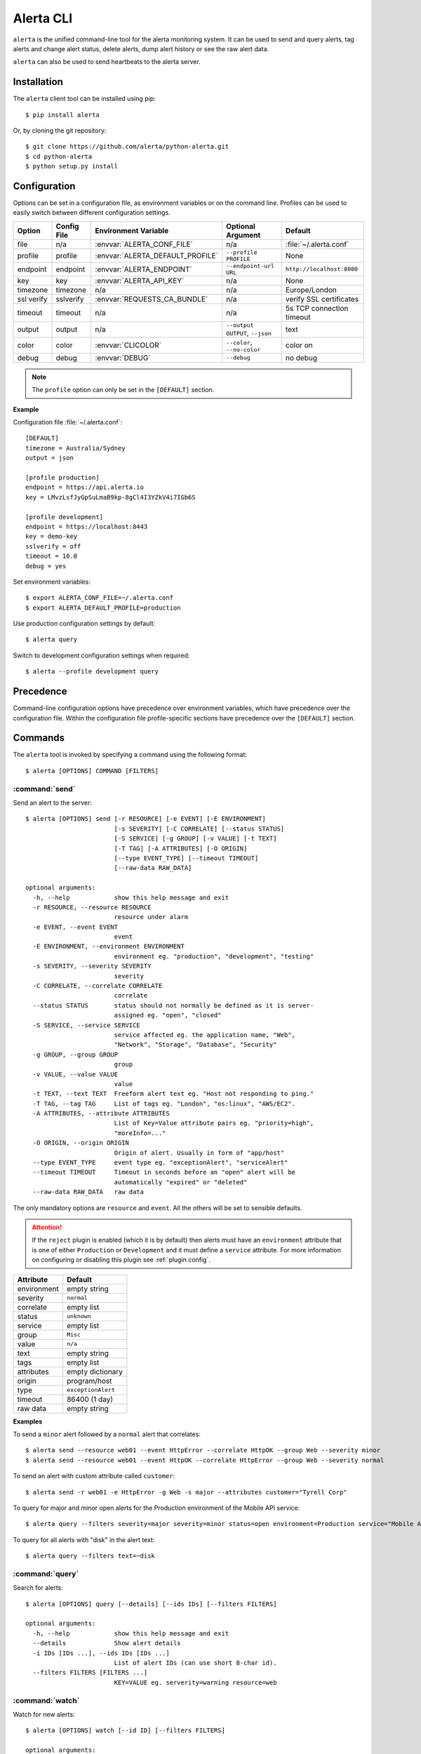 .. _cli:

Alerta CLI
==========

``alerta`` is the unified command-line tool for the alerta monitoring
system. It can be used to send and query alerts, tag alerts and change
alert status, delete alerts, dump alert history or see the raw alert data.

``alerta`` can also be used to send heartbeats to the alerta server.

Installation
------------

The ``alerta`` client tool can be installed using pip::

    $ pip install alerta

Or, by cloning the git repository::

    $ git clone https://github.com/alerta/python-alerta.git
    $ cd python-alerta
    $ python setup.py install


.. _cli config:

Configuration
-------------

Options can be set in a configuration file, as environment variables or
on the command line. Profiles can be used to easily switch between different
configuration settings.

+-------------+-------------+-----------------------------------+---------------------------------+---------------------------+
| Option      | Config File | Environment Variable              | Optional Argument               | Default                   |
+=============+=============+===================================+=================================+===========================+
| file        |     n/a     | :envvar:`ALERTA_CONF_FILE`        |     n/a                         | :file:`~/.alerta.conf`    |
+-------------+-------------+-----------------------------------+---------------------------------+---------------------------+
| profile     |  profile    | :envvar:`ALERTA_DEFAULT_PROFILE`  | ``--profile PROFILE``           | None                      |
+-------------+-------------+-----------------------------------+---------------------------------+---------------------------+
| endpoint    |  endpoint   | :envvar:`ALERTA_ENDPOINT`         | ``--endpoint-url URL``          | ``http://localhost:8080`` |
+-------------+-------------+-----------------------------------+---------------------------------+---------------------------+
| key         |  key        | :envvar:`ALERTA_API_KEY`          | n/a                             | None                      |
+-------------+-------------+-----------------------------------+---------------------------------+---------------------------+
| timezone    |  timezone   | n/a                               | n/a                             | Europe/London             |
+-------------+-------------+-----------------------------------+---------------------------------+---------------------------+
| ssl verify  |  sslverify  | :envvar:`REQUESTS_CA_BUNDLE`      | n/a                             | verify SSL certificates   |
+-------------+-------------+-----------------------------------+---------------------------------+---------------------------+
| timeout     |  timeout    | n/a                               | n/a                             | 5s TCP connection timeout |
+-------------+-------------+-----------------------------------+---------------------------------+---------------------------+
| output      |  output     | n/a                               | ``--output OUTPUT``, ``--json`` | text                      |
+-------------+-------------+-----------------------------------+---------------------------------+---------------------------+
| color       |  color      | :envvar:`CLICOLOR`                | ``--color``, ``--no-color``     | color on                  |
+-------------+-------------+-----------------------------------+---------------------------------+---------------------------+
| debug       |  debug      | :envvar:`DEBUG`                   | ``--debug``                     | no debug                  |
+-------------+-------------+-----------------------------------+---------------------------------+---------------------------+

.. note:: The ``profile`` option can only be set in the ``[DEFAULT]`` section.

**Example**

Configuration file :file:`~/.alerta.conf`::

    [DEFAULT]
    timezone = Australia/Sydney
    output = json

    [profile production]
    endpoint = https://api.alerta.io
    key = LMvzLsfJyGpSuLmaB9kp-8gCl4I3YZkV4i7IGb6S

    [profile development]
    endpoint = https://localhost:8443
    key = demo-key
    sslverify = off
    timeout = 10.0
    debug = yes

Set environment variables::

    $ export ALERTA_CONF_FILE=~/.alerta.conf
    $ export ALERTA_DEFAULT_PROFILE=production

Use production configuration settings by default::

    $ alerta query

Switch to development configuration settings when required::

    $ alerta --profile development query

Precedence
----------

Command-line configuration options have precedence over environment
variables, which have precedence over the configuration file. Within
the configuration file profile-specific sections have precedence over
the ``[DEFAULT]`` section.

Commands
--------

The ``alerta`` tool is invoked by specifying a command using the
following format::

    $ alerta [OPTIONS] COMMAND [FILTERS]

.. _cli_send:

:command:`send`
~~~~~~~~~~~~~~~

Send an alert to the server::

    $ alerta [OPTIONS] send [-r RESOURCE] [-e EVENT] [-E ENVIRONMENT]
                            [-s SEVERITY] [-C CORRELATE] [--status STATUS]
                            [-S SERVICE] [-g GROUP] [-v VALUE] [-t TEXT]
                            [-T TAG] [-A ATTRIBUTES] [-O ORIGIN]
                            [--type EVENT_TYPE] [--timeout TIMEOUT]
                            [--raw-data RAW_DATA]

    optional arguments:
      -h, --help            show this help message and exit
      -r RESOURCE, --resource RESOURCE
                            resource under alarm
      -e EVENT, --event EVENT
                            event
      -E ENVIRONMENT, --environment ENVIRONMENT
                            environment eg. "production", "development", "testing"
      -s SEVERITY, --severity SEVERITY
                            severity
      -C CORRELATE, --correlate CORRELATE
                            correlate
      --status STATUS       status should not normally be defined as it is server-
                            assigned eg. "open", "closed"
      -S SERVICE, --service SERVICE
                            service affected eg. the application name, "Web",
                            "Network", "Storage", "Database", "Security"
      -g GROUP, --group GROUP
                            group
      -v VALUE, --value VALUE
                            value
      -t TEXT, --text TEXT  Freeform alert text eg. "Host not responding to ping."
      -T TAG, --tag TAG     List of tags eg. "London", "os:linux", "AWS/EC2".
      -A ATTRIBUTES, --attribute ATTRIBUTES
                            List of Key=Value attribute pairs eg. "priority=high",
                            "moreInfo=..."
      -O ORIGIN, --origin ORIGIN
                            Origin of alert. Usually in form of "app/host"
      --type EVENT_TYPE     event type eg. "exceptionAlert", "serviceAlert"
      --timeout TIMEOUT     Timeout in seconds before an "open" alert will be
                            automatically "expired" or "deleted"
      --raw-data RAW_DATA   raw data

The only mandatory options are ``resource`` and ``event``. All the others will
be set to sensible defaults.

.. attention:: If the ``reject`` plugin is enabled (which it is by
    default) then alerts must have an ``environment`` attribute that
    is one of either ``Production`` or ``Development`` and it must
    define a ``service`` attribute. For more information on configuring
    or disabling this plugin see :ref:`plugin config`.

+------------------+-----------------------+
| Attribute        | Default               |
+==================+=======================+
| environment      | empty string          |
+------------------+-----------------------+
| severity         | ``normal``            |
+------------------+-----------------------+
| correlate        | empty list            |
+------------------+-----------------------+
| status           | ``unknown``           |
+------------------+-----------------------+
| service          | empty list            |
+------------------+-----------------------+
| group            | ``Misc``              |
+------------------+-----------------------+
| value            | ``n/a``               |
+------------------+-----------------------+
| text             | empty string          |
+------------------+-----------------------+
| tags             | empty list            |
+------------------+-----------------------+
| attributes       | empty dictionary      |
+------------------+-----------------------+
| origin           | program/host          |
+------------------+-----------------------+
| type             | ``exceptionAlert``    |
+------------------+-----------------------+
| timeout          | 86400 (1 day)         |
+------------------+-----------------------+
| raw data         | empty string          |
+------------------+-----------------------+

**Examples**

To send a ``minor`` alert followed by a ``normal`` alert that correlates::

    $ alerta send --resource web01 --event HttpError --correlate HttpOK --group Web --severity minor
    $ alerta send --resource web01 --event HttpOK --correlate HttpError --group Web --severity normal

To send an alert with custom attribute called ``customer``::

    $ alerta send -r web01 -e HttpError -g Web -s major --attributes customer="Tyrell Corp"


To query for major and minor open alerts for the Production environment of the Mobile API service::

    $ alerta query --filters severity=major severity=minor status=open environment=Production service="Mobile API"

To query for all alerts with "disk" in the alert text::

    $ alerta query --filters text=~disk


:command:`query`
~~~~~~~~~~~~~~~~

Search for alerts::

    $ alerta [OPTIONS] query [--details] [--ids IDs] [--filters FILTERS]

    optional arguments:
      -h, --help            show this help message and exit
      --details             Show alert details
      -i IDs [IDs ...], --ids IDs [IDs ...]
                            List of alert IDs (can use short 8-char id).
      --filters FILTERS [FILTERS ...]
                            KEY=VALUE eg. serverity=warning resource=web


:command:`watch`
~~~~~~~~~~~~~~~~

Watch for new alerts::

    $ alerta [OPTIONS] watch [--id ID] [--filters FILTERS]

    optional arguments:
      -h, --help         show this help message and exit
      --details          Show alert details
      -i ID, --id ID     List of alert IDs (can use short 8-char id).
      --filters FILTERS  KEY=VALUE eg. id=5108bc20

:command:`top`
~~~~~~~~~~~~~~

Show top offenders and stats::

    $ alerta top --help
    usage: alerta [OPTIONS] top [-h]

    optional arguments:
      -h, --help  show this help message and exit

See :ref:`top` for more information.

:command:`raw`
~~~~~~~~~~~~~~

Show raw data for alerts::

    $ alerta [OPTIONS] raw [--id ID] [--filters FILTERS]

    optional arguments:
      -h, --help         show this help message and exit
      -i ID, --id ID     List of alert IDs (can use short 8-char id).
      --filters FILTERS  KEY=VALUE eg. id=5108bc20

:command:`history`
~~~~~~~~~~~~~~~~~~

Show alert history::

    $ alerta [OPTIONS] history [--id ID] [--filters FILTERS]

    optional arguments:
      -h, --help         show this help message and exit
      -i ID, --id ID     List of alert IDs (can use short 8-char id).
      --filters FILTERS  KEY=VALUE eg. id=5108bc20

:command:`tag`
~~~~~~~~~~~~~~

Tag alerts::

    $ alerta [OPTIONS] tag -T TAG [--id ID] [--filters FILTERS]

    optional arguments:
      -h, --help         show this help message and exit
      -T TAG, --tag TAG  List of tags eg. "London", "os:linux", "AWS/EC2".
      -i ID, --id ID     List of alert IDs (can use short 8-char id).
      --filters FILTERS  KEY=VALUE eg. id=5108bc20

:command:`untag`
~~~~~~~~~~~~~~~~

Untag alerts ie. remove an assigned tag from alert tag list::

    $ alerta [OPTIONS] untag -T TAG [--id ID] [--filters FILTERS]

    optional arguments:
      -h, --help         show this help message and exit
      -T TAG, --tag TAG  List of tags eg. "London", "os:linux", "AWS/EC2".
      -i ID, --id ID     List of alert IDs (can use short 8-char id).
      --filters FILTERS  KEY=VALUE eg. id=5108bc20

:command:`ack`
~~~~~~~~~~~~~~

Acknowlege alerts ie. change alert ``status`` to ``ack``::

    $ alerta [OPTIONS] ack [--id ID] [--filters FILTERS]

    optional arguments:
      -h, --help         show this help message and exit
      -i ID, --id ID     List of alert IDs (can use short 8-char id).
      --filters FILTERS  KEY=VALUE eg. id=5108bc20

:command:`unack`
~~~~~~~~~~~~~~~~

Unacknowledge alerts ie. change alert ``status`` to ``open``::

    $ alerta [OPTIONS] unack [--id ID] [--filters FILTERS]

    optional arguments:
      -h, --help         show this help message and exit
      -i ID, --id ID     List of alert IDs (can use short 8-char id).
      --filters FILTERS  KEY=VALUE eg. id=5108bc20

:command:`close`
~~~~~~~~~~~~~~~~

Close alerts ie. change alert ``status`` to ``closed``::

    $ alerta [OPTIONS] close [--id ID] [--filters FILTERS]

    optional arguments:
      -h, --help         show this help message and exit
      -i ID, --id ID     List of alert IDs (can use short 8-char id).
      --filters FILTERS  KEY=VALUE eg. id=5108bc20

:command:`delete`
~~~~~~~~~~~~~~~~~

Delete alerts from server::

    $ alerta [OPTIONS] delete [--id ID] [--filters FILTERS]

    optional arguments:
      -h, --help         show this help message and exit
      -i ID, --id ID     List of alert IDs (can use short 8-char id).
      --filters FILTERS  KEY=VALUE eg. id=5108bc20

:command:`blackout`
~~~~~~~~~~~~~~~~~~~

Blackout alerts based on attributes::

    $ alerta blackout --help
    usage: alerta [OPTIONS] blackout [-r RESOURCE] [-e EVENT] [-E ENVIRONMENT]
                                [-S SERVICE] [-g GROUP] [-T TAG]

    optional arguments:
      -h, --help            show this help message and exit
      -r RESOURCE, --resource RESOURCE
                            resource under alarm
      -e EVENT, --event EVENT
                            event
      -E ENVIRONMENT, --environment ENVIRONMENT
                            environment eg. "production", "development", "testing"
      -S SERVICE, --service SERVICE
                            service affected eg. the application name, "Web",
                            "Network", "Storage", "Database", "Security"
      -g GROUP, --group GROUP
                            group
      -T TAG, --tag TAG     List of tags eg. "London", "os:linux", "AWS/EC2".
      --start START         Start of blackout period
      --duration DURATION   Duration of blackout period (default: 1 hour)

:command:`blackouts`
~~~~~~~~~~~~~~~~~~~~

List all blackout periods::

    $ alerta blackouts --help
    usage: alerta [OPTIONS] blackouts [-h]

    optional arguments:
      -h, --help  show this help message and exit
      --purge     Delete all expired blackout periods

:command:`heartbeat`
~~~~~~~~~~~~~~~~~~~~

Send a heartbeat to the server::

    $ alerta [OPTIONS] heartbeat [-T TAG] [-O ORIGIN] [--timeout TIMEOUT]

    optional arguments:
      -h, --help            show this help message and exit
      -T TAG, --tag TAG     List of tags eg. "London", "os:linux", "AWS/EC2".
      -O ORIGIN, --origin ORIGIN
                            Origin of heartbeat. Usually in form of "app/host"
      --timeout TIMEOUT     Timeout in seconds before a heartbeat will be
                            considered stale

:command:`heartbeats`
~~~~~~~~~~~~~~~~~~~~~

List all heartbeats::

    $ alerta heartbeats --help
    usage: alerta [OPTIONS] heartbeats [-h]

    optional arguments:
      -h, --help  show this help message and exit
      --alert     Send alerts on stale or slow heartbeats

:command:`user`
~~~~~~~~~~~~~~~

Manage user details (Basic Auth only)::

    $ alerta user --help
    usage: alerta [OPTIONS] user --user-name USER [--password PASSWORD]

    optional arguments:
      -h, --help            show this help message and exit
      -u USER, --user-name USER
                            User name
      -p PASSWORD, --password PASSWORD
                            New password

:command:`users`
~~~~~~~~~~~~~~~~

List all users::

    $ alerta users --help
    usage: alerta [OPTIONS] users [-h]

    optional arguments:
      -h, --help  show this help message and exit

:command:`key`
~~~~~~~~~~~~~~

Create API key::

    $ alerta key --help
    usage: alerta [OPTIONS] key [-u USER] [--readonly] [--customer CUSTOMER|--no-customer] [-t TEXT]

    optional arguments:
      -h, --help            show this help message and exit
      -u USER, --user-name USER
                            User name
      -O, --readonly        read only API key
      --customer CUSTOMER   customer view
      --no-customer         do not associate with customer
      -t TEXT, --text TEXT  text

:command:`keys`
~~~~~~~~~~~~~~~

List all API keys::

    $ alerta keys --help
    usage: alerta [OPTIONS] keys [-h]

    optional arguments:
      -h, --help  show this help message and exit

:command:`revoke`
~~~~~~~~~~~~~~~~~

Revoke API key::

    $ alerta revoke --help
    usage: alerta [OPTIONS] revoke [--api-key KEY]

    optional arguments:
      -h, --help            show this help message and exit
      -K API_KEY, --api-key API_KEY
                            API key to be revoked.

.. _cli_status:

:command:`status`
~~~~~~~~~~~~~~~~~

Show status and metrics::

    $ alerta status --help
    usage: alerta [OPTIONS] status [-h]

    optional arguments:
      -h, --help  show this help message and exit

:command:`uptime`
~~~~~~~~~~~~~~~~~

Show server uptime::

    $ alerta uptime --help
    usage: alerta [OPTIONS] uptime [-h]

    optional arguments:
      -h, --help  show this help message and exit

:command:`version`
~~~~~~~~~~~~~~~~~~

Show version information for ``alerta`` and dependencies.

:command:`help`
~~~~~~~~~~~~~~~

Show all ``OPTIONS``, ``COMMANDS`` and some example ``FILTERS``.

Bugs
----

Log any issues on `GitHub`_ or submit a `pull request`_.

.. _`github`: https://github.com/alerta/python-alerta/issues
.. _`pull request`: https://github.com/alerta/python-alerta/pulls
